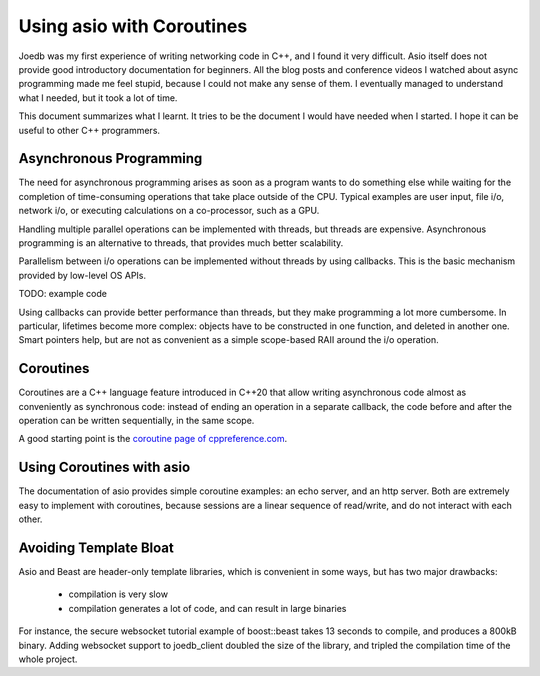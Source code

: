 Using asio with Coroutines
==========================

Joedb was my first experience of writing networking code in C++, and I found it
very difficult. Asio itself does not provide good introductory documentation
for beginners. All the blog posts and conference videos I watched about async
programming made me feel stupid, because I could not make any sense of them. I
eventually managed to understand what I needed, but it took a lot of time.

This document summarizes what I learnt. It tries to be the document I would
have needed when I started. I hope it can be useful to other C++ programmers.

Asynchronous Programming
------------------------

The need for asynchronous programming arises as soon as a program wants to do
something else while waiting for the completion of time-consuming operations
that take place outside of the CPU. Typical examples are user input, file i/o,
network i/o, or executing calculations on a co-processor, such as a GPU.

Handling multiple parallel operations can be implemented with threads, but
threads are expensive. Asynchronous programming is an alternative to threads,
that provides much better scalability.

Parallelism between i/o operations can be implemented without threads by using
callbacks. This is the basic mechanism provided by low-level OS APIs.

TODO: example code

Using callbacks can provide better performance than threads, but they make
programming a lot more cumbersome. In particular, lifetimes become more
complex: objects have to be constructed in one function, and deleted in another
one. Smart pointers help, but are not as convenient as a simple scope-based
RAII around the i/o operation.

Coroutines
----------

Coroutines are a C++ language feature introduced in C++20 that allow writing
asynchronous code almost as conveniently as synchronous code: instead of ending
an operation in a separate callback, the code before and after the operation
can be written sequentially, in the same scope.

A good starting point is the `coroutine page of cppreference.com
<https://en.cppreference.com/w/cpp/language/coroutines.html>`_.

Using Coroutines with asio
--------------------------

The documentation of asio provides simple coroutine examples: an echo server,
and an http server. Both are extremely easy to implement with coroutines,
because sessions are a linear sequence of read/write, and do not interact with
each other.

Avoiding Template Bloat
-----------------------

Asio and Beast are header-only template libraries, which is convenient in some
ways, but has two major drawbacks:

 - compilation is very slow
 - compilation generates a lot of code, and can result in large binaries

For instance, the secure websocket tutorial example of boost::beast takes 13
seconds to compile, and produces a 800kB binary. Adding websocket support to
joedb_client doubled the size of the library, and tripled the compilation time
of the whole project.

